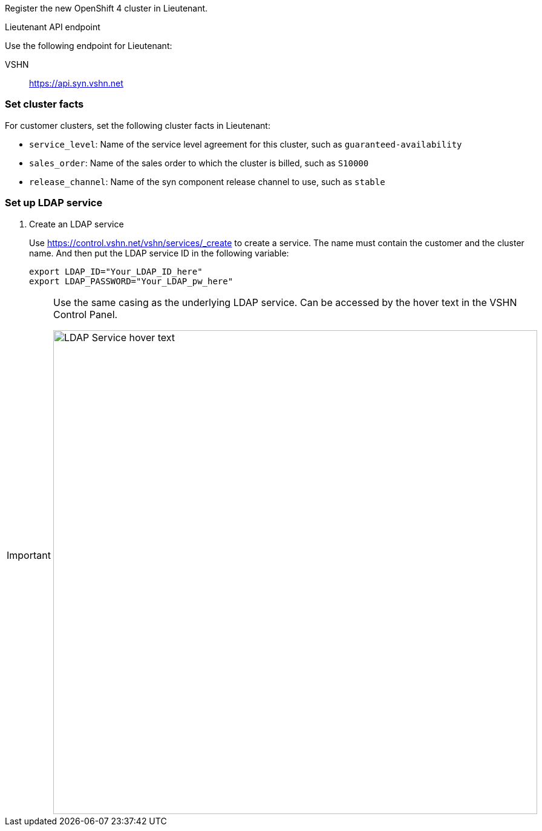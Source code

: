 Register the new OpenShift 4 cluster in Lieutenant.

.Lieutenant API endpoint
****
Use the following endpoint for Lieutenant:

VSHN:: https://api.syn.vshn.net
****

=== Set cluster facts
For customer clusters, set the following cluster facts in Lieutenant:

* `service_level`: Name of the service level agreement for this cluster, such as `guaranteed-availability`
* `sales_order`: Name of the sales order to which the cluster is billed, such as `S10000`
* `release_channel`: Name of the syn component release channel to use, such as `stable`

=== Set up LDAP service

. Create an LDAP service
+
Use https://control.vshn.net/vshn/services/_create to create a service.
The name must contain the customer and the cluster name.
And then put the LDAP service ID in the following variable:
+
[source,bash]
----
export LDAP_ID="Your_LDAP_ID_here"
export LDAP_PASSWORD="Your_LDAP_pw_here"
----

[IMPORTANT]
====
Use the same casing as the underlying LDAP service.
Can be accessed by the hover text in the VSHN Control Panel.

image::ldap-service-id.png[alt=LDAP Service hover text, width=800]
====

